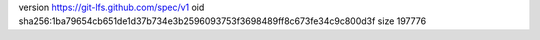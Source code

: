 version https://git-lfs.github.com/spec/v1
oid sha256:1ba79654cb651de1d37b734e3b2596093753f3698489ff8c673fe34c9c800d3f
size 197776

